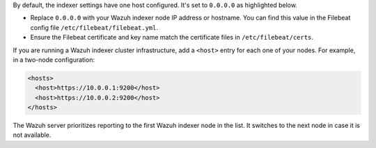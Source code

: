 .. Copyright (C) 2015, Wazuh, Inc.

By default, the indexer settings have one host configured. It's set to ``0.0.0.0`` as highlighted below.

.. code-block:: xml
   :emphasize-lines: 4

   <indexer>
     <enabled>yes</enabled>
     <hosts>
       <host>https://0.0.0.0:9200</host>
     </hosts>
     <ssl>
       <certificate_authorities>
         <ca>/etc/filebeat/certs/root-ca.pem</ca>
       </certificate_authorities>
       <certificate>/etc/filebeat/certs/filebeat.pem</certificate>
       <key>/etc/filebeat/certs/filebeat-key.pem</key>
     </ssl>
   </indexer>

- Replace ``0.0.0.0`` with your Wazuh indexer node IP address or hostname. You can find this value in the Filebeat config file ``/etc/filebeat/filebeat.yml``.

- Ensure the Filebeat certificate and key name match the certificate files in ``/etc/filebeat/certs``.

If you are running a Wazuh indexer cluster infrastructure, add a ``<host>`` entry for each one of your nodes. For example, in a two-node configuration:

.. code-block:: xml

   <hosts>
     <host>https://10.0.0.1:9200</host>
     <host>https://10.0.0.2:9200</host>
   </hosts>

The Wazuh server prioritizes reporting to the first Wazuh indexer node in the list. It switches to the next node in case it is not available.

.. End of include file

